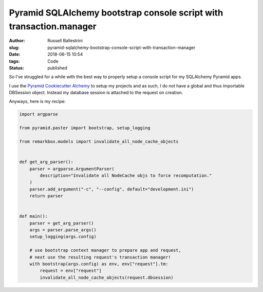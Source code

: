 Pyramid SQLAlchemy bootstrap console script with transaction.manager
#########################################################################

:author: Russell Ballestrini
:slug: pyramid-sqlalchemy-bootstrap-console-script-with-transaction-manager
:date: 2018-06-15 10:54
:tags: Code
:status: published

So I've struggled for a while with the best way to properly setup a console script for my SQLAlchemy Pyramid apps.

I use the `Pyramid Cookiecutter Alchemy <https://github.com/Pylons/pyramid-cookiecutter-alchemy>`_ to setup my projects and as such, I do not have a global and thus importable DBSession object. Instead my database session is attached to the request on creation.

Anyways, here is my recipe:

.. code-block:: python
    
    import argparse

    from pyramid.paster import bootstrap, setup_logging
    
    from remarkbox.models import invalidate_all_node_cache_objects
    
    
    def get_arg_parser():
        parser = argparse.ArgumentParser(
            description="Invalidate all NodeCache objs to force recomputation."
        )
        parser.add_argument("-c", "--config", default="development.ini")
        return parser
    
    
    def main():
        parser = get_arg_parser()
        args = parser.parse_args()
        setup_logging(args.config)
    
        # use bootstrap context manager to prepare app and request,
        # next use the resulting request's transaction manager!
        with bootstrap(args.config) as env, env["request"].tm:
            request = env["request"]
            invalidate_all_node_cache_objects(request.dbsession)
